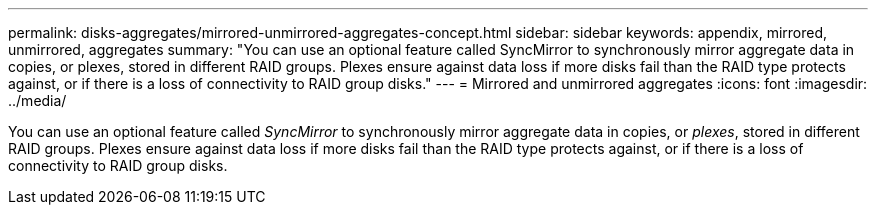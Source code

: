 ---
permalink: disks-aggregates/mirrored-unmirrored-aggregates-concept.html
sidebar: sidebar
keywords: appendix, mirrored, unmirrored, aggregates
summary: "You can use an optional feature called SyncMirror to synchronously mirror aggregate data in copies, or plexes, stored in different RAID groups. Plexes ensure against data loss if more disks fail than the RAID type protects against, or if there is a loss of connectivity to RAID group disks."
---
= Mirrored and unmirrored aggregates
:icons: font
:imagesdir: ../media/

[.lead]
You can use an optional feature called _SyncMirror_ to synchronously mirror aggregate data in copies, or _plexes_, stored in different RAID groups. Plexes ensure against data loss if more disks fail than the RAID type protects against, or if there is a loss of connectivity to RAID group disks.
